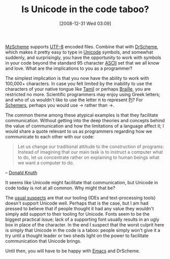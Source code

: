 #+POSTID: 1340
#+DATE: [2008-12-31 Wed 03:09]
#+OPTIONS: toc:nil num:nil todo:nil pri:nil tags:nil ^:nil TeX:nil
#+CATEGORY: Link
#+TAGS: Programming, philosophy
#+TITLE: Is Unicode in the code taboo?

[[http://www.plt-scheme.org/][MzScheme]] supports [[http://en.wikipedia.org/wiki/UTF-8][UTF-8]] encoded files. Combine that with [[http://www.drscheme.org/][DrScheme]], which makes it pretty easy to type in [[http://en.wikipedia.org/wiki/Unicode][Unicode]] symbols, and somewhat suddenly, and surprisingly, you have the opportunity to work with symbols in your code beyond the standard 95 character [[http://en.wikipedia.org/wiki/Ascii][ASCII]] set that we all know and love. What are the implications to you as a programmer?

The simplest implication is that you now have the ability to work with 100,000+ characters. In case you felt limited by the inability to use the characters of your native tongue like [[http://www.alanwood.net/unicode/tamil.html][Tamil]] or perhaps [[http://en.wikipedia.org/wiki/List_of_Unicode_characters#Braille_Patterns][Braille]], you are restricted no more. Scientific programmers may enjoy using Greek letters; and who of us wouldn't like to use the letter π to represent [[http://en.wikipedia.org/wiki/Pi][Pi]]? For [[http://en.wikipedia.org/wiki/Scheme_(programming_language)][Schemers]], perhaps you would use → rather than ->. 

The common theme among these atypical examples is that they facilitate communication. Without getting into the deep theories and concepts behind the value of communication and how the limitations of a language affect it; I would share a quote relevant to us as programmers regarding how we communicate to each other with our code:



#+BEGIN_QUOTE
  Let us change our traditional attitude to the construction of programs: Instead of imagining that our main task is to instruct a computer what to do, let us concentrate rather on explaining to human beings what we want a computer to do.
#+END_QUOTE


-- [[http://www.icn.ucl.ac.uk/courses/MATLAB-Tutorials/Ashish_Ranpura/quote.html][Donald Knuth]]

It seems like Unicode might facilitate that communication, but Unicode in code today is not at all common. Why might that be? 

The [[http://list.cs.brown.edu/pipermail/plt-scheme/2008-December/029133.html][usual suspects]] are that our tooling (IDEs and text-processing tools) doesn't support Unicode well. Perhaps that is the case, but I am had pressed to believe that if people thought it had any value they wouldn't simply add support to their tooling for Unicode. Fonts seem to be the biggest practical issue; lack of a supporting font usually results in an ugly box in place of the character. In the end I suspect that the worst culprit here is simply that Unicode in the code is a taboo: people simply won't give it a try until a thought leader or two sheds light on the power to facilitate communication that Unicode brings. 

Until then, you will have to be happy with [[http://www.gnu.org/software/emacs/][Emacs]] and DrScheme.



